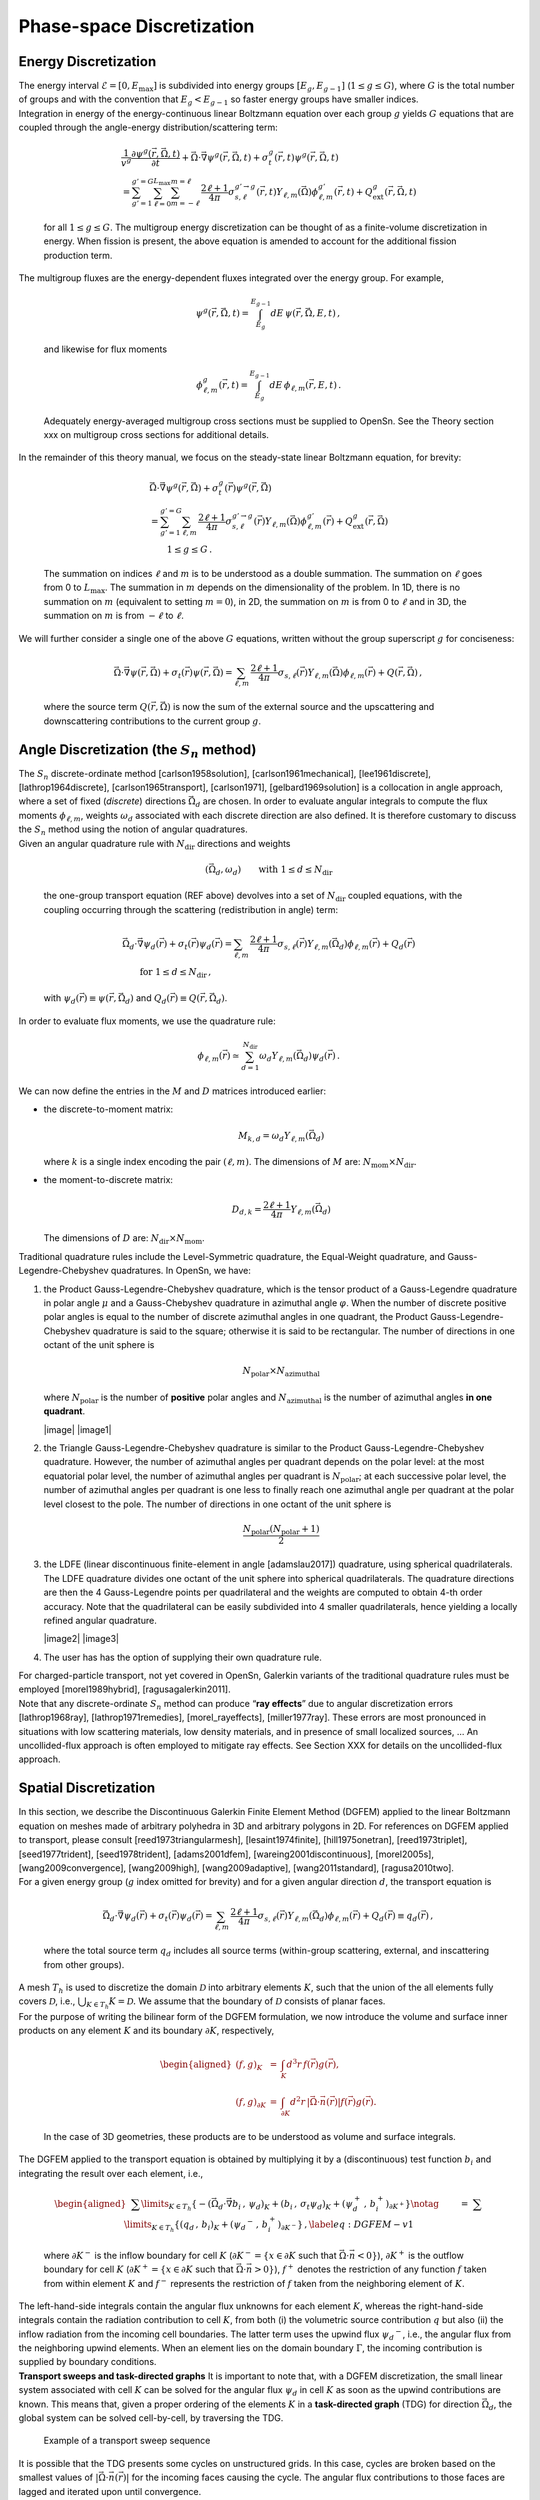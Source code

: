 Phase-space Discretization
==========================

Energy Discretization
---------------------

| The energy interval :math:`\mathcal{E}=[0,E_{\text{max}}]` is
  subdivided into energy groups :math:`[E_g,E_{g-1}]`
  (:math:`1 \le g \le G`), where :math:`G` is the total number of groups
  and with the convention that :math:`E_g < E_{g-1}` so faster energy
  groups have smaller indices.
| Integration in energy of the energy-continuous linear Boltzmann
  equation over each group :math:`g` yields :math:`G` equations that are
  coupled through the angle-energy distribution/scattering term:

  .. math::

     \begin{gathered}
     \frac{1}{v^g} \frac{\partial \psi^g(\vec{r},\vec{\Omega},t)}{\partial t} 
     + \vec{\Omega} \cdot \vec{\nabla} \psi^g(\vec{r},\vec{\Omega},t) 
     + \sigma_t^g(\vec{r},t)\psi^g(\vec{r},\vec{\Omega},t)
     \\= 
     \sum_{g'=1}^{g'=G} \sum_{\ell=0}^{L_{\text{max}}} \sum_{m=-\ell}^{m=\ell} \, \frac{2\ell+1}{4\pi}\sigma^{g'\to g}_{s,\ell}(\vec{r},t) Y_{\ell,m}(\vec{\Omega}) \phi^{g'}_{\ell,m}(\vec{r},t)
     +
     Q^g_{\text{ext}}(\vec{r},\vec{\Omega},t) 
     \end{gathered}

  for all :math:`1\le g \le G`. The multigroup energy discretization can
  be thought of as a finite-volume discretization in energy. When
  fission is present, the above equation is amended to account for the
  additional fission production term.
| The multigroup fluxes are the energy-dependent fluxes integrated over
  the energy group. For example,

  .. math:: \psi^g(\vec{r},\vec{\Omega},t) = \int_{E_g}^{E_{g-1}} dE \,\psi(\vec{r},\vec{\Omega},E,t) \,,

  and likewise for flux moments

  .. math:: \phi^{g}_{\ell,m}(\vec{r},t) = \int_{E_g}^{E_{g-1}} dE \, \phi_{\ell,m}(\vec{r},E,t) \,.

  Adequately energy-averaged multigroup cross sections must be supplied
  to OpenSn. See the Theory section xxx on multigroup cross sections for
  additional details.
| In the remainder of this theory manual, we focus on the steady-state
  linear Boltzmann equation, for brevity:

  .. math::

     \begin{gathered}
     \vec{\Omega} \cdot \vec{\nabla} \psi^g(\vec{r},\vec{\Omega}) 
     + \sigma_t^g(\vec{r})\psi^g(\vec{r},\vec{\Omega}) \\= 
     \sum_{g'=1}^{g'=G} 
     %\sum_{\ell=0}^{L_{\text{max}}} \sum_{m=-\ell}^{m=\ell} 
     \sum_{\ell,m} \, \frac{2\ell+1}{4\pi}\sigma^{g'\to g}_{s,\ell}(\vec{r}) Y_{\ell,m}(\vec{\Omega}) \phi^{g'}_{\ell,m}(\vec{r})
     +
     Q^g_{\text{ext}}(\vec{r},\vec{\Omega}) \\ \qquad 1\le g \le G \,.
     \end{gathered}

  The summation on indices :math:`\ell` and :math:`m` is to be
  understood as a double summation. The summation on :math:`\ell` goes
  from 0 to :math:`L_\text{max}`. The summation in :math:`m` depends on
  the dimensionality of the problem. In 1D, there is no summation on
  :math:`m` (equivalent to setting :math:`m=0`), in 2D, the summation on
  :math:`m` is from 0 to :math:`\ell` and in 3D, the summation on
  :math:`m` is from :math:`-\ell` to :math:`\ell`.
| We will further consider a single one of the above :math:`G`
  equations, written without the group superscript :math:`g` for
  conciseness:

  .. math::

     \vec{\Omega} \cdot \vec{\nabla} \psi(\vec{r},\vec{\Omega}) 
     + \sigma_t(\vec{r})\psi(\vec{r},\vec{\Omega})= 
     %\sum_{\ell=0}^{L_{\text{max}}} \sum_{m=-\ell}^{m=\ell} 
     \sum_{\ell,m} \, \frac{2\ell+1}{4\pi}\sigma_{s,\ell}(\vec{r}) Y_{\ell,m}(\vec{\Omega}) \phi_{\ell,m}(\vec{r})
     +
     Q(\vec{r},\vec{\Omega})  \,,

  where the source term :math:`Q(\vec{r},\vec{\Omega})` is now the sum
  of the external source and the upscattering and downscattering
  contributions to the current group :math:`g`.

Angle Discretization (the :math:`S_n` method)
---------------------------------------------

| The :math:`S_n` discrete-ordinate method
  [carlson1958solution], [carlson1961mechanical], [lee1961discrete], [lathrop1964discrete], [carlson1965transport], [carlson1971], [gelbard1969solution]
  is a collocation in angle approach, where a set of fixed (*discrete*)
  directions :math:`\vec{\Omega}_d` are chosen. In order to evaluate
  angular integrals to compute the flux moments :math:`\phi_{\ell,m}`,
  weights :math:`\omega_d` associated with each discrete direction are
  also defined. It is therefore customary to discuss the :math:`S_n`
  method using the notion of angular quadratures.
| Given an angular quadrature rule with :math:`N_{\text{dir}}`
  directions and weights

  .. math:: \left( \vec{\Omega}_d, \omega_d \right) \qquad \text{with } 1 \le d \le N_{\text{dir}}

  the one-group transport equation (REF above) devolves into a set of
  :math:`N_{\text{dir}}` coupled equations, with the coupling occurring
  through the scattering (redistribution in angle) term:

  .. math::

     \begin{gathered}
     \vec{\Omega}_d \cdot \vec{\nabla} \psi_d(\vec{r}) 
     + \sigma_t(\vec{r})\psi_d(\vec{r})= 
     \sum_{\ell,m}\, \frac{2\ell+1}{4\pi}\sigma_{s,\ell}(\vec{r}) Y_{\ell,m}(\vec{\Omega}_d) \phi_{\ell,m}(\vec{r})
     +
     Q_d(\vec{r})  \\ \qquad \text{for } 1 \le d \le N_{\text{dir}}\,,
     \end{gathered}

  with :math:`\psi_d(\vec{r})  \equiv \psi(\vec{r},\vec{\Omega}_d)` and
  :math:`Q_d(\vec{r})  \equiv Q(\vec{r},\vec{\Omega}_d)`.
| In order to evaluate flux moments, we use the quadrature rule:

  .. math:: \phi_{\ell,m}(\vec{r}) \simeq \sum_{d=1}^{N_{\text{dir}}} \omega_d Y_{\ell,m}(\vec{\Omega}_d) \psi_d(\vec{r}) \,.

We can now define the entries in the :math:`M` and :math:`D` matrices
introduced earlier:

-  the discrete-to-moment matrix:

   .. math:: M_{k,d} = \omega_d Y_{\ell,m}(\vec{\Omega}_d)

   where :math:`k` is a single index encoding the pair :math:`(\ell,m)`.
   The dimensions of :math:`M` are:
   :math:`N_{\text{mom}} \times N_{\text{dir}}`.

-  the moment-to-discrete matrix:

   .. math:: D_{d,k} = \frac{2\ell+1}{4\pi} Y_{\ell,m}(\vec{\Omega}_d)

   The dimensions of :math:`D` are:
   :math:`N_{\text{dir}} \times N_{\text{mom}}`.

Traditional quadrature rules include the Level-Symmetric quadrature, the
Equal-Weight quadrature, and Gauss-Legendre-Chebyshev quadratures. In
OpenSn, we have:

#. the Product Gauss-Legendre-Chebyshev quadrature, which is the tensor
   product of a Gauss-Legendre quadrature in polar angle :math:`\mu` and
   a Gauss-Chebyshev quadrature in azimuthal angle :math:`\varphi`. When
   the number of discrete positive polar angles is equal to the number
   of discrete azimuthal angles in one quadrant, the Product
   Gauss-Legendre-Chebyshev quadrature is said to the square; otherwise
   it is said to be rectangular. The number of directions in one octant
   of the unit sphere is

   .. math:: N_{\text{polar}} \times N_{\text{azimuthal}}

   where :math:`N_{\text{polar}}` is the number of **positive** polar
   angles and :math:`N_{\text{azimuthal}}` is the number of azimuthal
   angles **in one quadrant**.

   |image| |image1|

#. the Triangle Gauss-Legendre-Chebyshev quadrature is similar to the
   Product Gauss-Legendre-Chebyshev quadrature. However, the number of
   azimuthal angles per quadrant depends on the polar level: at the most
   equatorial polar level, the number of azimuthal angles per quadrant
   is :math:`N_{\text{polar}}`; at each successive polar level, the
   number of azimuthal angles per quadrant is one less to finally reach
   one azimuthal angle per quadrant at the polar level closest to the
   pole. The number of directions in one octant of the unit sphere is

   .. math:: \frac{N_{\text{polar}} (N_{\text{polar}}+1)}{2}

   .. figure:: T8GLC.png
      :alt: Triangular Gauss-Legendre-Chebyshev quadrature
      (:math:`N_{\text{polar}}=4`)
      :name: fig:TGLC

      Triangular Gauss-Legendre-Chebyshev quadrature
      (:math:`N_{\text{polar}}=4`)

#. the LDFE (linear discontinuous finite-element in angle
   [adamslau2017]) quadrature, using spherical
   quadrilaterals. The LDFE quadrature divides one octant of the unit
   sphere into spherical quadrilaterals. The quadrature directions are
   then the 4 Gauss-Legendre points per quadrilateral and the weights
   are computed to obtain 4-th order accuracy. Note that the
   quadrilateral can be easily subdivided into 4 smaller quadrilaterals,
   hence yielding a locally refined angular quadrature.

   |image2| |image3|

#. The user has has the option of supplying their own quadrature rule.

| For charged-particle transport, not yet covered in OpenSn, Galerkin
  variants of the traditional quadrature rules must be employed
  [morel1989hybrid], [ragusagalerkin2011].
| Note that any discrete-ordinate :math:`S_n` method can produce “**ray
  effects**” due to angular discretization errors
  [lathrop1968ray], [lathrop1971remedies], [morel_rayeffects], [miller1977ray].
  These errors are most pronounced in situations with low scattering
  materials, low density materials, and in presence of small localized
  sources, ... An uncollided-flux approach is often employed to mitigate
  ray effects. See Section XXX for details on the uncollided-flux
  approach.

Spatial Discretization
----------------------

| In this section, we describe the Discontinuous Galerkin Finite Element
  Method (DGFEM) applied to the linear Boltzmann equation on meshes made
  of arbitrary polyhedra in 3D and arbitrary polygons in 2D. For
  references on DGFEM applied to transport, please consult
  [reed1973triangularmesh], [lesaint1974finite], [hill1975onetran], [reed1973triplet], [seed1977trident], [seed1978trident], [adams2001dfem], [wareing2001discontinuous], [morel2005s], [wang2009convergence], [wang2009high], [wang2009adaptive], [wang2011standard], [ragusa2010two].
| For a given energy group (:math:`g` index omitted for brevity) and for
  a given angular direction :math:`d`, the transport equation is

  .. math::

     \vec{\Omega}_d \cdot \vec{\nabla} \psi_d(\vec{r}) 
     + \sigma_t(\vec{r})\psi_d(\vec{r})= 
     \sum_{\ell,m} \, \frac{2\ell+1}{4\pi}\sigma_{s,\ell}(\vec{r}) Y_{\ell,m}(\vec{\Omega}_d) \phi_{\ell,m}(\vec{r})
     +
     Q_d(\vec{r}) 
     \equiv q_d(\vec{r}) \,,

  where the total source term :math:`q_d` includes all source terms
  (within-group scattering, external, and inscattering from other
  groups).
| A mesh :math:`T_{h}` is used to discretize the domain
  :math:`\mathcal{D}` into arbitrary elements :math:`K`, such that the
  union of the all elements fully covers :math:`\mathcal{D}`, i.e.,
  :math:`\bigcup\nolimits_{K\in T_{h}} K =\mathcal{D}.` We assume that
  the boundary of :math:`\mathcal{D}` consists of planar faces.
| For the purpose of writing the bilinear form of the DGFEM formulation,
  we now introduce the volume and surface inner products on any element
  :math:`K` and its boundary :math:`\partial K`, respectively,

  .. math::

     \begin{aligned}
     (f,g)_{K} &=& \int_{K} d^{3}r \, f(\vec{r}) g(\vec{r}), \\
     (f,g)_{\partial K} &=& \int_{\partial K} d^{2}r \, | \vec{\Omega} \cdot \vec{n}(\vec{r}) | f(\vec{r}) g(\vec{r}).
     \end{aligned}

  In the case of 3D geometries, these products are to be understood as
  volume and surface integrals.
| The DGFEM applied to the transport equation is obtained by multiplying
  it by a (discontinuous) test function :math:`b_{i}` and integrating
  the result over each element, i.e.,

  .. math::

     \begin{aligned}
     &&\sum\limits_{K\in T_{h}}\left\{ -(\vec{\Omega }_d\cdot \vec{\nabla }b_{i}\,,\,\psi_d )_{K} 
     + (b_{i}\,,\,\sigma_t \psi_d )_{K}+(\psi_d^{+} \, , \,b_{i}^{+})_{\partial K^{+}} \right\}   \notag \\
     &&\qquad=\ \sum\limits_{K\in T_{h}}\left\{ (q_d\,,\,b_{i})_{K} +(\psi_d ^{-}\, ,\,b_{i}^{+})_{\partial K^{-}}\right\} \,, 
     \label{eq:DGFEM-v1}
     \end{aligned}

  where :math:`\partial K^{-}` is the inflow boundary for cell :math:`K`
  (:math:`\partial K^{-}=\{x\in
  \partial K` such that :math:`\vec{\Omega }\cdot \vec{n}<0\}`),
  :math:`\partial K^{+}` is the outflow boundary for cell :math:`K`
  (:math:`\partial K^{+}=\{x\in \partial K` such that
  :math:`\vec{\Omega }\cdot  \vec{n}>0\}`), :math:`f^{+}` denotes the
  restriction of any function :math:`f` taken from within element
  :math:`K` and :math:`f^{-}` represents the restriction of :math:`f`
  taken from the neighboring element of :math:`K`.
| The left-hand-side integrals contain the angular flux unknowns for
  each element :math:`K`, whereas the right-hand-side integrals contain
  the radiation contribution to cell :math:`K`, from both (i) the
  volumetric source contribution :math:`q` but also (ii) the inflow
  radiation from the incoming cell boundaries. The latter term uses the
  upwind flux :math:`\psi_d ^{-}`, i.e., the angular flux from the
  neighboring upwind elements. When an element lies on the domain
  boundary :math:`\Gamma`, the incoming contribution is supplied by
  boundary conditions.
| **Transport sweeps and task-directed graphs** It is important to note
  that, with a DGFEM discretization, the small linear system associated
  with cell :math:`K` can be solved for the angular flux :math:`\psi_d`
  in cell :math:`K` as soon as the upwind contributions are known. This
  means that, given a proper ordering of the elements :math:`K` in a
  **task-directed graph** (TDG) for direction :math:`\vec{\Omega}_d`,
  the global system can be solved cell-by-cell, by traversing the TDG.

.. figure:: sweeps_example.PNG
   :alt: Example of a transport sweep sequence
   :name: fig:sweep_example

   Example of a transport sweep sequence

| It is possible that the TDG presents some cycles on unstructured
  grids. In this case, cycles are broken based on the smallest values of
  :math:`| \vec{\Omega} \cdot \vec{n}(\vec{r}) |` for the incoming faces
  causing the cycle. The angular flux contributions to those faces are
  lagged and iterated upon until convergence.
| Piece-Wise Linear (PWL) basis functions on arbitrary polyhedra
  [PWLD_stone_adams], [bailey2008phd], [bailey2008piecewise], [warsa_CFEM_DFEM], [ragusa2015_pwld_diffusion]:
  PWL basis functions are defined such that they are equal to one on a
  single vertex and zero on all other vertices. Their construction is
  achieved by splitting each polyhedron into several tetrahedra.
  However, note that the number of unknowns associated with a given
  polyhedron is always equal to its number of vertices, and not to the
  number of vertices in the underlying tetrahedra. The tetrahedra are
  constructed by taking two neighboring vertices of the polyhedron, the
  face centroid of a face of the polyhedron containing the two chosen
  vertices, and the polyhedron centroid.

| On each tetrahedron, standard linear finite element basis functions
  are defined, as :math:`t_j(\vec{r})` where :math:`j` is any vertex of
  the polyhedron: :math:`t_j(\vec{r})` equals 1 at the :math:`j`-th
  vertex of the polyhedron and decreases linearly to zero on all other
  vertices connected to vertex :math:`j` by an edge. We also define an
  interior function :math:`t_c(\vec{r})` that is unity at the polyhedron
  centroid and zero at each face midpoint and polyhedron cell vertex.
  The polyhedron centroid is defined as

  .. math:: \vec{r}_c = \frac{1}{N_v} \sum_{j=1}^{N_v} \vec{r}_j

  with :math:`N_v` the number of cell vertices of the polyhedron.
  Finally we define face functions :math:`t_f(\vec{r})` that are unity
  at the face centroid and zero at the polyhedron’s centroid and at each
  of the face’s vertices. A face centroid is defined as

  .. math:: \vec{r}_f = \frac{1}{N_f} \sum_{j=1}^{N_f} \vec{r}_j

  with :math:`N_f` the number of face vertices for face :math:`f` of the
  polyhedron.
| Then, the PWL basis function associated with vertex :math:`j` is:

  .. math:: b_j(\vec{r}) = t_j(\vec{r}) + \frac{1}{N_f}\sum_{f @ j} t_f(\vec{r}) + \frac{1}{N_v}t_c(\vec{r})

  It is easy to check that :math:`b_j(\vec{r})` is equal to one on
  vertex :math:`j` of the polyhedron and zero on all its other vertices.

.. figure:: PWL_pentagon.png
   :alt: PWL basis functions in 2D for an arbitrary pentagon
   :name: fig:PWL_2D

   PWL basis functions in 2D for an arbitrary pentagon

|image4| |image5|

.. figure:: ThreeDTetrahedral.png
   :alt: Identification of PWL basis functions in 3D
   :name: fig:PWL_3D

   Identification of PWL basis functions in 3D

The various local matrices appearing in the local DGFEM systems are
built using the PWL basis functions. Their integrals are computed using
a spatial numerical quadrature per tetrahedron mapped on to the
reference tetrahedron. These matrices are computed only once and then
stored. The volumetric and surface leakage matrices are computed and
stored before applying the angular direction :math:`\vec{\Omega}` and
the mass matrices are computed and stored before applying the
cross-section values. Hence, the number of matrices stored only depends
on the mesh (total number of polyhedral cells, total number of faces)
and not on the number of energy groups used nor the number of directions
employed.

Temporal Discretization
-----------------------

Time marching and neutron kinetics. Likely not in v1.0. When this is
done, maybe we will make a v2.0.



.. [bailey2008piecewise]
Teresa S Bailey, Marvin L Adams, Jae H Chang, and James S Warsa.
 A piecewise linear discontinuous finite element spatial
  discretization of the transport equation in 2d cylindrical geometry.
 In {\em Proc. International Conference on Mathematics and
  Computational Methods \& Reactor Physics}, pages 3--7, 2008.

.. [wareing2001discontinuous]
Todd A Wareing, John M McGhee, Jim E Morel, and Shawn D Pautz.
 Discontinuous finite element :math:`s_n` methods on three-dimensional
  unstructured grids.
 *Nuclear Science and Engineering*, 138(3):256--268, 2001.

.. [miller1977ray]
WF Miller Jr and Wm H Reed.
 Ray-effect mitigation methods for two-dimensional neutron transport
  theory.
 *Nuclear Science and Engineering*, 62(3):391--411, 1977.

.. [adams2001dfem]
Marvin L Adams.
 Discontinuous finite element transport solutions in thick diffusive
  problems.
 *Nuclear Science and Engineering*, 137(3):298--333, 2001.

.. [lathrop1964discrete]
Kaye D Lathrop and Bengt G Carlson.
 Discrete ordinates angular quadrature of the neutron transport
  equation.
 Technical report, Los Alamos Scientific Lab., N. Mex., 1964.

.. [hill1975onetran]
TR Hill.
 Onetran: a discrete ordinates finite element code for the solution of
  the one-dimensional multigroup transport equation (la-5990-ms).
 Technical report, Los Alamos Scientific Lab., N. Mex.(USA), 1975.

.. [reed1973triplet]
Wm H Reed, TR Hill, FW Brinkley, and KD Lathrop.
 Triplet: A two-dimensional, multigroup, triangular mesh, planar
  geometry, explicit transport code.
 Technical report, Los Alamos Scientific Lab., N. Mex.(USA), 1973.

.. [wang2009convergence]
Yaqi Wang and Jean C Ragusa.
 On the convergence of dgfem applied to the discrete ordinates
  transport equation for structured and unstructured triangular meshes.
 *Nuclear Science and Engineering*, 163(1):56--72, 2009.

.. [PWLD_stone_adams]
Hiromi G Stone and Marvin L Adams.
 A piecewise linear finite element basis with application to particle
  transport.
 In {\em Proc. ANS Topical Meeting Nuclear Mathematical and
  Computational Sciences Meeting}, 2003.

.. [morel1989hybrid]
Jim E Morel.
 A hybrid collocation-galerkin-sn method for solving the boltzmann
  transport equation.
 *Nuclear Science and Engineering*, 101(1):72--87, 1989.

.. [morel2005s]
Jim E Morel and James S Warsa.
 An :math:`s_n` spatial discretization scheme for tetrahedral meshes.
 *Nuclear Science and Engineering*, 151(2):157--166, 2005.

.. [ragusagalerkin2011]
Richard Sanchez and Jean Ragusa.
 On the construction of galerkin angular quadratures.
 *Nuclear Science and Engineering*, 169(2):133--154, 2011.

.. [lathrop1968ray]
K D Lathrop.
 Ray effects in discrete ordinates equations.
 *Nuclear Science and Engineering*, 32(3):357--369, 1968.

.. [warsa_CFEM_DFEM]
James Warsa.
 A continuous finite element-base, discontinuous finite element method
  for :math:`s_n` transport.
 *Nuclear Science and Engineering*, 160:385--400, 2008.

.. [morel_rayeffects]
J.E. Morel, T.A. Wareing, R.B. Lowrie, and D.K. Parsons.
 Analysis of ray-effect mitigation techniques.
 *Nuclear Science and Engineering*, 144:1--22, 2003.

.. [adamslau2017]
Cheuk Y. Lau and Marvin L. Adams.
 Discrete ordinates quadratures based on linear and quadratic
  discontinuous finite elements over spherical quadrilaterals.
 *Nuclear Science and Engineering*, 185(1):36--52, 2017.

.. [bailey2008phd]
Teresa S Bailey.
 {\em The piecewise linear discontinuous finite element method applied
  to the RZ and XYZ transport equations}.
 PhD thesis, Texas A\&M University, 2008.

.. [reed1973triangularmesh]
Wm H Reed and TR Hill.
 Triangular mesh methods for the neutron transport equation.
 *Los Alamos Report LA-UR-73-479*, 1973.

.. [carlson1971]
BG Carlson.
 On a more precise definition of discrete ordinates methods.
 In *Proceedings of the Second Conference on Transport Theory*,
  pages 348--390. U.S. Atomic Energy Commission, 1971.

.. [seed1977trident]
TJ Seed, WF Miller Jr, and FW Brinkley Jr.
 Trident: a two-dimensional, multigroup, triangular mesh discrete
  ordinates, explicit neutron transport code.
 Technical report, Los Alamos Scientific Lab., NM (USA), 1977.

.. [wang2009adaptive]
Yaqi Wang.
 {\em Adaptive mesh refinement solution techniques for the multigroup
  :math:`S_N` transport equation using a higher-order discontinuous finite element
  method}.
 PhD thesis, Texas A\&M University, 2009.

.. [wang2009high]
Yaqi Wang and Jean C Ragusa.
 A high-order discontinuous galerkin method for the :math:`s_n` transport
  equations on 2d unstructured triangular meshes.
 *Annals of Nuclear Energy*, 36(7):931--939, 2009.

.. [ragusa2015_pwld_diffusion]
Jean C. Ragusa.
 Discontinuous finite element solution of the radiation diffusion
  equation on arbitrary polygonal meshes and locally adapted quadrilateral
  grids.
 *Journal of Computational Physics*, 280:195--213, 2015.

.. [gelbard1969solution]
EM Gelbard, James A Davis, and LA Hageman.
 Solution of the discrete ordinate equations in one and two
  dimensions.
 *Transport Theory*, 1:129--158, 1969.

.. [carlson1961mechanical]
Bengt G Carlson and Clarence E Lee.
 *Mechanical quadrature and the transport equation*, volume 2573.
 Los Alamos Scientific Laboratory of the University of California,
  1961.

.. [lathrop1971remedies]
KD Lathrop.
 Remedies for ray effects.
 *Nuclear Science and Engineering*, 45(3):255--268, 1971.

.. [wang2011standard]
Yaqi Wang and Jean C Ragusa.
 Standard and goal-oriented adaptive mesh refinement applied to
  radiation transport on 2d unstructured triangular meshes.
 *Journal of Computational Physics*, 230(3):763--788, 2011.

.. [lesaint1974finite]
P Lesaint and PA Raviart.
 On a finite element method for solving the neutron transport
  equation.
 {\em Mathematical Aspects of Finite Elements in Partial Differential
  Equations}, (33):89--123, 1974.

.. [seed1978trident]
TJ Seed, WF Miller, and GE Bosler.
 Trident: A new triangular mesh discrete ordinates code.
 In *ANS Meeting*, pages 157--167, 1978.

.. [ragusa2010two]
Yaqi Wang and Jean C Ragusa.
 A two-mesh adaptive mesh refinement technique for :math:`s_n`
  neutral-particle transport using a higher-order dgfem.
 *Journal of Computational and Applied Mathematics*,
  233(12):3178--3188, 2010.

.. [carlson1958solution]
BG Carlson and GI Bell.
 Solution of the transport equation by the sn method.
 Technical report, Los Alamos Scientific Lab., N. Mex., 1958.

.. [lee1961discrete]
Clarence E Lee.
 The discrete :math:`s_n` approximation to transport theory.
 Technical report, Los Alamos Scientific Lab., N. Mex., 1961.

.. [carlson1965transport]
Bengt G Carlson and Kaye D Lathrop.
 *Transport theory: the method of discrete ordinates*.
 Los Alamos Scientific Laboratory of the University of California,
  1965.

